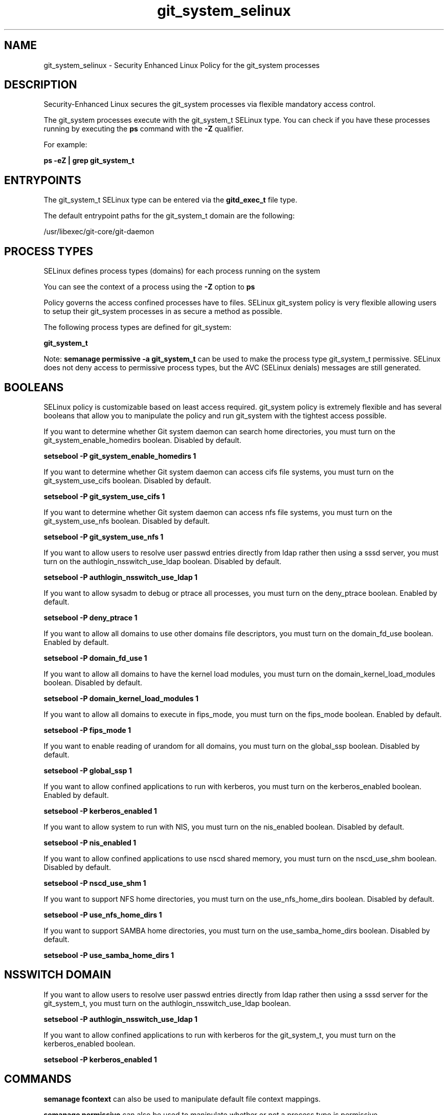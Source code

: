 .TH  "git_system_selinux"  "8"  "13-01-16" "git_system" "SELinux Policy documentation for git_system"
.SH "NAME"
git_system_selinux \- Security Enhanced Linux Policy for the git_system processes
.SH "DESCRIPTION"

Security-Enhanced Linux secures the git_system processes via flexible mandatory access control.

The git_system processes execute with the git_system_t SELinux type. You can check if you have these processes running by executing the \fBps\fP command with the \fB\-Z\fP qualifier.

For example:

.B ps -eZ | grep git_system_t


.SH "ENTRYPOINTS"

The git_system_t SELinux type can be entered via the \fBgitd_exec_t\fP file type.

The default entrypoint paths for the git_system_t domain are the following:

/usr/libexec/git-core/git-daemon
.SH PROCESS TYPES
SELinux defines process types (domains) for each process running on the system
.PP
You can see the context of a process using the \fB\-Z\fP option to \fBps\bP
.PP
Policy governs the access confined processes have to files.
SELinux git_system policy is very flexible allowing users to setup their git_system processes in as secure a method as possible.
.PP
The following process types are defined for git_system:

.EX
.B git_system_t
.EE
.PP
Note:
.B semanage permissive -a git_system_t
can be used to make the process type git_system_t permissive. SELinux does not deny access to permissive process types, but the AVC (SELinux denials) messages are still generated.

.SH BOOLEANS
SELinux policy is customizable based on least access required.  git_system policy is extremely flexible and has several booleans that allow you to manipulate the policy and run git_system with the tightest access possible.


.PP
If you want to determine whether Git system daemon can search home directories, you must turn on the git_system_enable_homedirs boolean. Disabled by default.

.EX
.B setsebool -P git_system_enable_homedirs 1

.EE

.PP
If you want to determine whether Git system daemon can access cifs file systems, you must turn on the git_system_use_cifs boolean. Disabled by default.

.EX
.B setsebool -P git_system_use_cifs 1

.EE

.PP
If you want to determine whether Git system daemon can access nfs file systems, you must turn on the git_system_use_nfs boolean. Disabled by default.

.EX
.B setsebool -P git_system_use_nfs 1

.EE

.PP
If you want to allow users to resolve user passwd entries directly from ldap rather then using a sssd server, you must turn on the authlogin_nsswitch_use_ldap boolean. Disabled by default.

.EX
.B setsebool -P authlogin_nsswitch_use_ldap 1

.EE

.PP
If you want to allow sysadm to debug or ptrace all processes, you must turn on the deny_ptrace boolean. Enabled by default.

.EX
.B setsebool -P deny_ptrace 1

.EE

.PP
If you want to allow all domains to use other domains file descriptors, you must turn on the domain_fd_use boolean. Enabled by default.

.EX
.B setsebool -P domain_fd_use 1

.EE

.PP
If you want to allow all domains to have the kernel load modules, you must turn on the domain_kernel_load_modules boolean. Disabled by default.

.EX
.B setsebool -P domain_kernel_load_modules 1

.EE

.PP
If you want to allow all domains to execute in fips_mode, you must turn on the fips_mode boolean. Enabled by default.

.EX
.B setsebool -P fips_mode 1

.EE

.PP
If you want to enable reading of urandom for all domains, you must turn on the global_ssp boolean. Disabled by default.

.EX
.B setsebool -P global_ssp 1

.EE

.PP
If you want to allow confined applications to run with kerberos, you must turn on the kerberos_enabled boolean. Enabled by default.

.EX
.B setsebool -P kerberos_enabled 1

.EE

.PP
If you want to allow system to run with NIS, you must turn on the nis_enabled boolean. Disabled by default.

.EX
.B setsebool -P nis_enabled 1

.EE

.PP
If you want to allow confined applications to use nscd shared memory, you must turn on the nscd_use_shm boolean. Disabled by default.

.EX
.B setsebool -P nscd_use_shm 1

.EE

.PP
If you want to support NFS home directories, you must turn on the use_nfs_home_dirs boolean. Disabled by default.

.EX
.B setsebool -P use_nfs_home_dirs 1

.EE

.PP
If you want to support SAMBA home directories, you must turn on the use_samba_home_dirs boolean. Disabled by default.

.EX
.B setsebool -P use_samba_home_dirs 1

.EE

.SH NSSWITCH DOMAIN

.PP
If you want to allow users to resolve user passwd entries directly from ldap rather then using a sssd server for the git_system_t, you must turn on the authlogin_nsswitch_use_ldap boolean.

.EX
.B setsebool -P authlogin_nsswitch_use_ldap 1
.EE

.PP
If you want to allow confined applications to run with kerberos for the git_system_t, you must turn on the kerberos_enabled boolean.

.EX
.B setsebool -P kerberos_enabled 1
.EE

.SH "COMMANDS"
.B semanage fcontext
can also be used to manipulate default file context mappings.
.PP
.B semanage permissive
can also be used to manipulate whether or not a process type is permissive.
.PP
.B semanage module
can also be used to enable/disable/install/remove policy modules.

.B semanage boolean
can also be used to manipulate the booleans

.PP
.B system-config-selinux
is a GUI tool available to customize SELinux policy settings.

.SH AUTHOR
This manual page was auto-generated using
.B "sepolicy manpage"
by Dan Walsh.

.SH "SEE ALSO"
selinux(8), git_system(8), semanage(8), restorecon(8), chcon(1), sepolicy(8)
, setsebool(8), git_session_selinux(8), gitosis_selinux(8)